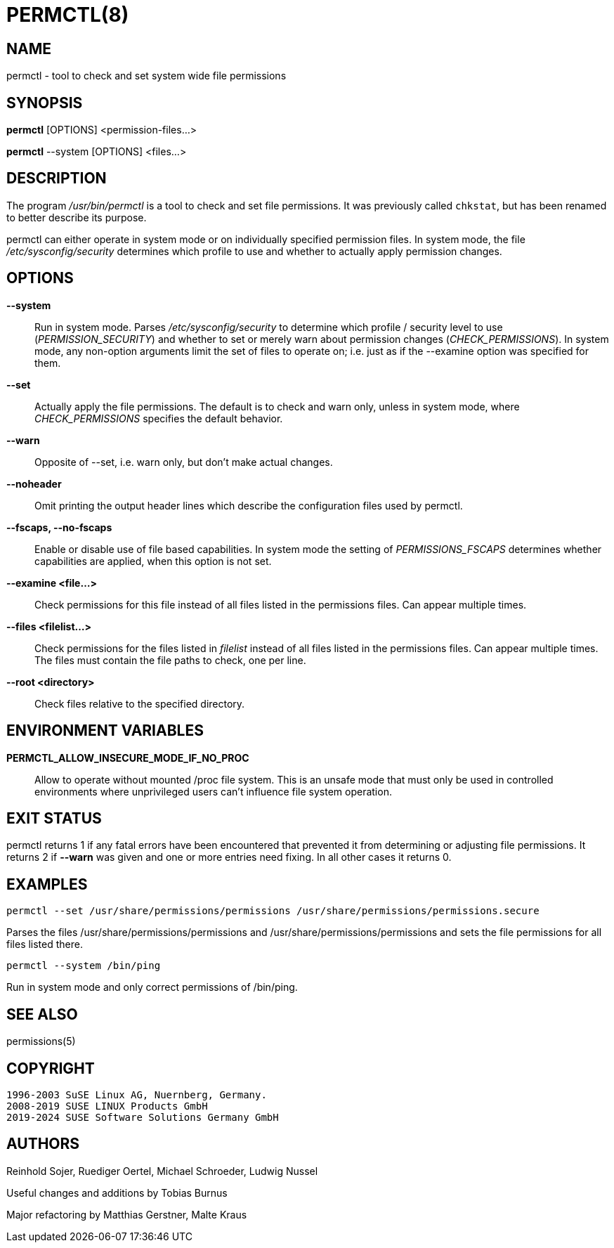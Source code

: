 PERMCTL(8)
==========

NAME
----

permctl - tool to check and set system wide file permissions

SYNOPSIS
--------

*permctl* [OPTIONS] <permission-files...>

*permctl* --system [OPTIONS] <files...>

DESCRIPTION
-----------

The program __/usr/bin/permctl__ is a tool to check and set file permissions. It
was previously called `chkstat`, but has been renamed to better describe its
purpose.

permctl can either operate in system mode or on individually specified
permission files. In system mode, the file __/etc/sysconfig/security__
determines which profile to use and whether to actually apply permission
changes.

OPTIONS
-------

*--system*::
  Run in system mode. Parses __/etc/sysconfig/security__ to
  determine which profile / security level to use (_PERMISSION_SECURITY_)
  and whether to set or merely warn about permission changes
  (_CHECK_PERMISSIONS_). In system mode, any non-option arguments limit the
  set of files to operate on; i.e. just as if the --examine option was
  specified for them.
*--set*::
  Actually apply the file permissions. The default is to check and
  warn only, unless in system mode, where _CHECK_PERMISSIONS_
  specifies the default behavior.
*--warn*::
  Opposite of --set, i.e. warn only, but don't make actual changes.
*--noheader*::
  Omit printing the output header lines which describe the configuration files
  used by permctl.
*--fscaps, --no-fscaps*::
  Enable or disable use of file based capabilities. In system mode the setting of
  _PERMISSIONS_FSCAPS_ determines whether capabilities are applied, when this
  option is not set.
*--examine <file...>*::
  Check permissions for this file instead of all files listed in the
  permissions files. Can appear multiple times.
*--files <filelist...>*::
  Check permissions for the files listed in _filelist_ instead of all files
  listed in the permissions files. Can appear multiple times. The files must
  contain the file paths to check, one per line.
*--root <directory>*::
  Check files relative to the specified directory.

ENVIRONMENT VARIABLES
---------------------

*PERMCTL_ALLOW_INSECURE_MODE_IF_NO_PROC*::
  Allow to operate without mounted /proc file system. This is an unsafe mode
  that must only be used in controlled environments where unprivileged users
  can't influence file system operation.

EXIT STATUS
-----------

permctl returns 1 if any fatal errors have been encountered that prevented it
from determining or adjusting file permissions. It returns 2 if *--warn* was
given and one or more entries need fixing. In all other cases it returns 0.

EXAMPLES
--------

----
permctl --set /usr/share/permissions/permissions /usr/share/permissions/permissions.secure
----

Parses the files /usr/share/permissions/permissions and
/usr/share/permissions/permissions and sets the file permissions for all files
listed there.

----
permctl --system /bin/ping
----

Run in system mode and only correct permissions of /bin/ping.

SEE ALSO
--------

permissions(5)

COPYRIGHT
---------

 1996-2003 SuSE Linux AG, Nuernberg, Germany.
 2008-2019 SUSE LINUX Products GmbH
 2019-2024 SUSE Software Solutions Germany GmbH

AUTHORS
-------

Reinhold Sojer, Ruediger Oertel, Michael Schroeder, Ludwig Nussel

Useful changes and additions by Tobias Burnus

Major refactoring by Matthias Gerstner, Malte Kraus
